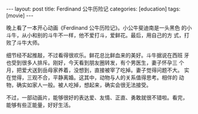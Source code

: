 #+BEGIN_EXPORT html
---
layout: post
title: Ferdinand 公牛历险记
categories: [education]
tags: [movie]
---
#+END_EXPORT

晚上看了一本开心动画《Ferdinand 公牛历险记》。小公牛斐迪南是一头黑色
的小斗牛，从小和别的斗牛不一样，他不爱打斗，爱鲜花。最后，用自己的方
式，打败了斗牛大师。

细节经不起推敲，不过看得很欢乐。鲜花总比鲜血来的美好。斗牛据说在西班
牙也受到很多人排斥。刚好，今天看到朋友圈转发，有个男医生，妻子怀孕三
个月，把爱犬送到岳母家养着，没想到，直接被宰了吃掉。妻子觉得问题不大。
实在觉得，三观不合，平静离婚。这其中，动物与人的关系值得思考。相伴的
动物，确实如家人一般。被人吃掉，想起来，确实会很无法接受。

不过，一部动画片，能够很好的表达爱、友情、正直、勇敢就很不错啦。看完，
能够有些正能量，好好生活。
